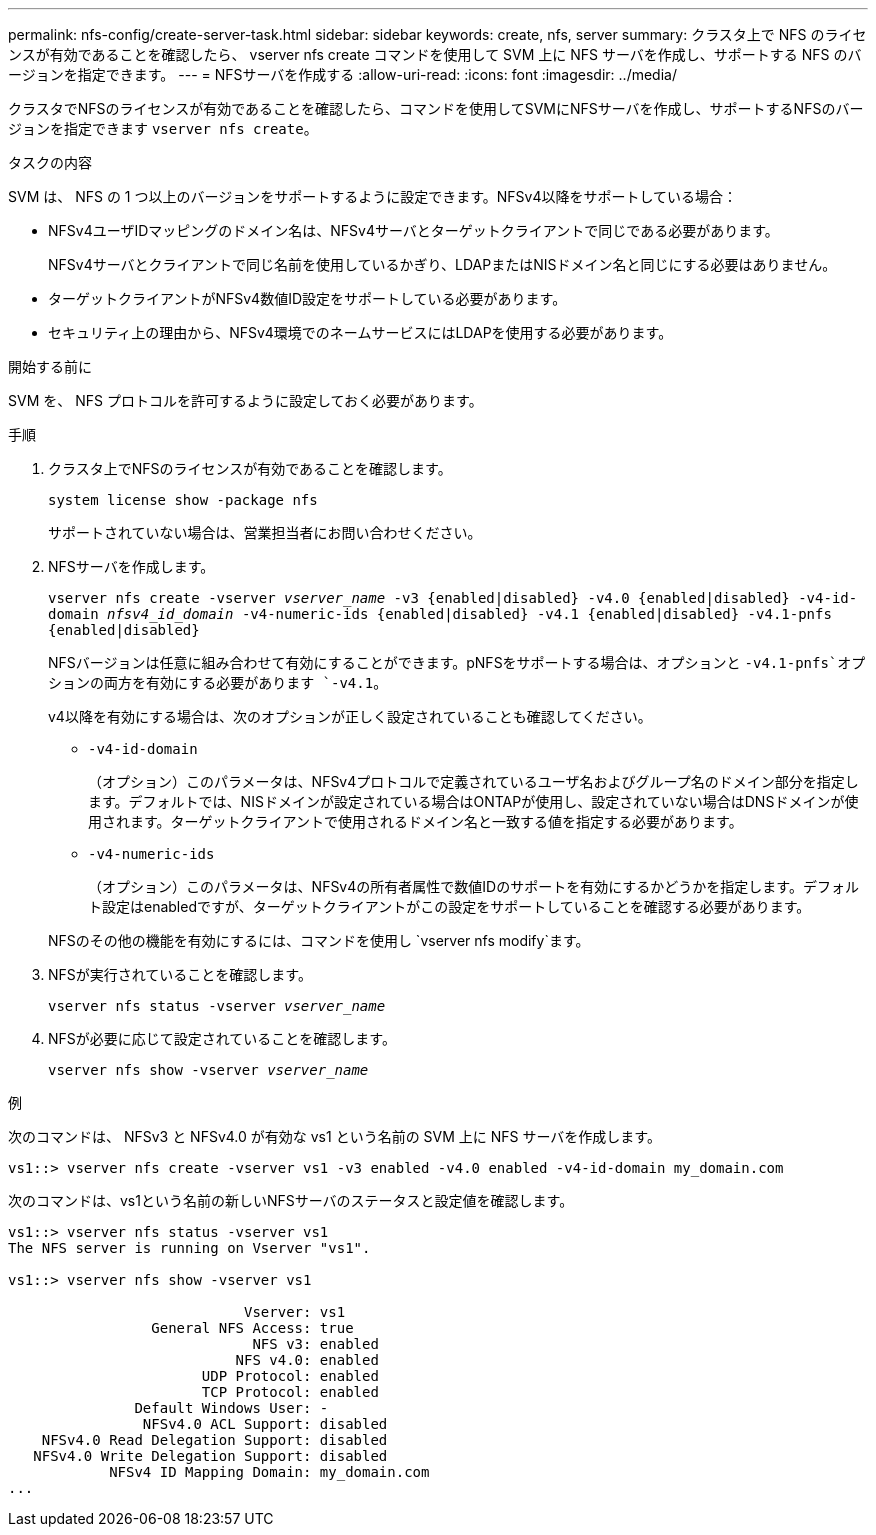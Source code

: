 ---
permalink: nfs-config/create-server-task.html 
sidebar: sidebar 
keywords: create, nfs, server 
summary: クラスタ上で NFS のライセンスが有効であることを確認したら、 vserver nfs create コマンドを使用して SVM 上に NFS サーバを作成し、サポートする NFS のバージョンを指定できます。 
---
= NFSサーバを作成する
:allow-uri-read: 
:icons: font
:imagesdir: ../media/


[role="lead"]
クラスタでNFSのライセンスが有効であることを確認したら、コマンドを使用してSVMにNFSサーバを作成し、サポートするNFSのバージョンを指定できます `vserver nfs create`。

.タスクの内容
SVM は、 NFS の 1 つ以上のバージョンをサポートするように設定できます。NFSv4以降をサポートしている場合：

* NFSv4ユーザIDマッピングのドメイン名は、NFSv4サーバとターゲットクライアントで同じである必要があります。
+
NFSv4サーバとクライアントで同じ名前を使用しているかぎり、LDAPまたはNISドメイン名と同じにする必要はありません。

* ターゲットクライアントがNFSv4数値ID設定をサポートしている必要があります。
* セキュリティ上の理由から、NFSv4環境でのネームサービスにはLDAPを使用する必要があります。


.開始する前に
SVM を、 NFS プロトコルを許可するように設定しておく必要があります。

.手順
. クラスタ上でNFSのライセンスが有効であることを確認します。
+
`system license show -package nfs`

+
サポートされていない場合は、営業担当者にお問い合わせください。

. NFSサーバを作成します。
+
`vserver nfs create -vserver _vserver_name_ -v3 {enabled|disabled} -v4.0 {enabled|disabled} -v4-id-domain _nfsv4_id_domain_ -v4-numeric-ids {enabled|disabled} -v4.1 {enabled|disabled} -v4.1-pnfs {enabled|disabled}`

+
NFSバージョンは任意に組み合わせて有効にすることができます。pNFSをサポートする場合は、オプションと `-v4.1-pnfs`オプションの両方を有効にする必要があります `-v4.1`。

+
v4以降を有効にする場合は、次のオプションが正しく設定されていることも確認してください。

+
** `-v4-id-domain`
+
（オプション）このパラメータは、NFSv4プロトコルで定義されているユーザ名およびグループ名のドメイン部分を指定します。デフォルトでは、NISドメインが設定されている場合はONTAPが使用し、設定されていない場合はDNSドメインが使用されます。ターゲットクライアントで使用されるドメイン名と一致する値を指定する必要があります。

** `-v4-numeric-ids`
+
（オプション）このパラメータは、NFSv4の所有者属性で数値IDのサポートを有効にするかどうかを指定します。デフォルト設定はenabledですが、ターゲットクライアントがこの設定をサポートしていることを確認する必要があります。



+
NFSのその他の機能を有効にするには、コマンドを使用し `vserver nfs modify`ます。

. NFSが実行されていることを確認します。
+
`vserver nfs status -vserver _vserver_name_`

. NFSが必要に応じて設定されていることを確認します。
+
`vserver nfs show -vserver _vserver_name_`



.例
次のコマンドは、 NFSv3 と NFSv4.0 が有効な vs1 という名前の SVM 上に NFS サーバを作成します。

[listing]
----
vs1::> vserver nfs create -vserver vs1 -v3 enabled -v4.0 enabled -v4-id-domain my_domain.com
----
次のコマンドは、vs1という名前の新しいNFSサーバのステータスと設定値を確認します。

[listing]
----
vs1::> vserver nfs status -vserver vs1
The NFS server is running on Vserver "vs1".

vs1::> vserver nfs show -vserver vs1

                            Vserver: vs1
                 General NFS Access: true
                             NFS v3: enabled
                           NFS v4.0: enabled
                       UDP Protocol: enabled
                       TCP Protocol: enabled
               Default Windows User: -
                NFSv4.0 ACL Support: disabled
    NFSv4.0 Read Delegation Support: disabled
   NFSv4.0 Write Delegation Support: disabled
            NFSv4 ID Mapping Domain: my_domain.com
...
----